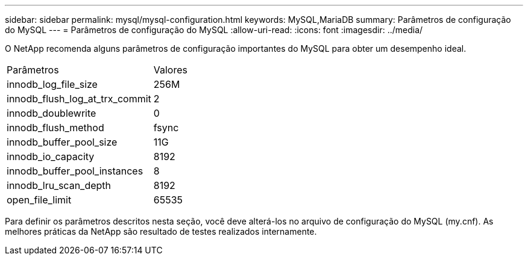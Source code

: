 ---
sidebar: sidebar 
permalink: mysql/mysql-configuration.html 
keywords: MySQL,MariaDB 
summary: Parâmetros de configuração do MySQL 
---
= Parâmetros de configuração do MySQL
:allow-uri-read: 
:icons: font
:imagesdir: ../media/


[role="lead"]
O NetApp recomenda alguns parâmetros de configuração importantes do MySQL para obter um desempenho ideal.

[cols="1,1"]
|===


| Parâmetros | Valores 


| innodb_log_file_size | 256M 


| innodb_flush_log_at_trx_commit | 2 


| innodb_doublewrite | 0 


| innodb_flush_method | fsync 


| innodb_buffer_pool_size | 11G 


| innodb_io_capacity | 8192 


| innodb_buffer_pool_instances | 8 


| innodb_lru_scan_depth | 8192 


| open_file_limit | 65535 
|===
Para definir os parâmetros descritos nesta seção, você deve alterá-los no arquivo de configuração do MySQL (my.cnf). As melhores práticas da NetApp são resultado de testes realizados internamente.

